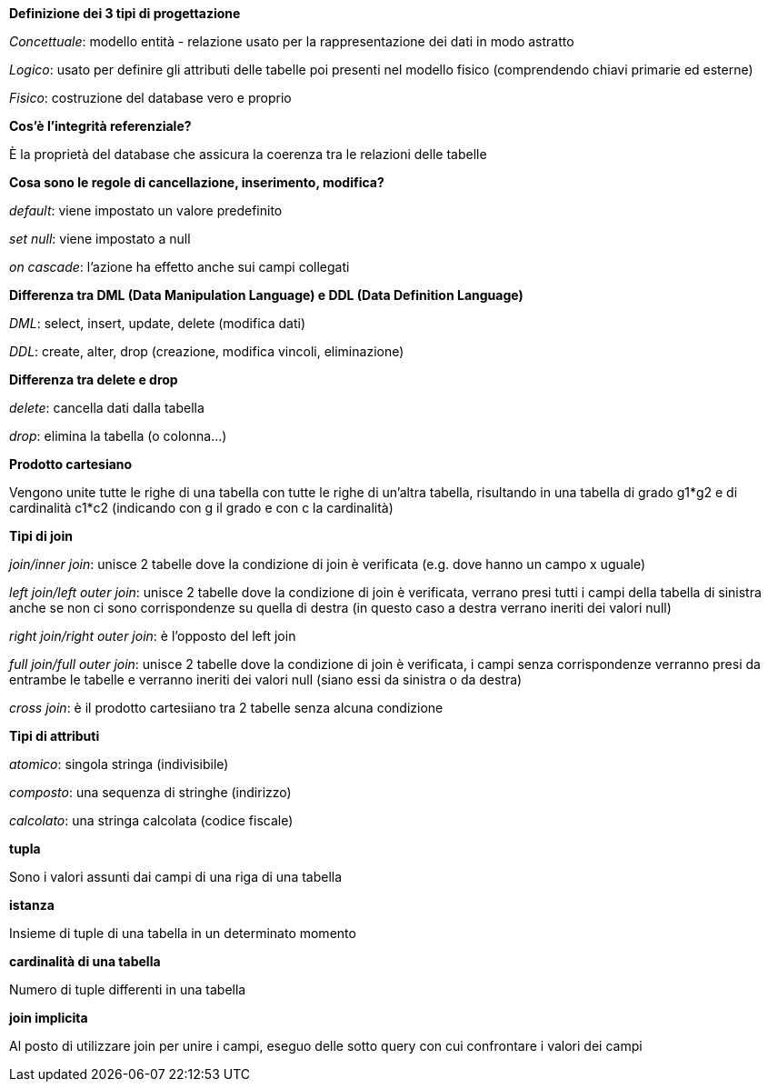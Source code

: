 .*Definizione dei 3 tipi di progettazione*
_Concettuale_: modello entità - relazione usato per la rappresentazione dei dati in modo astratto

_Logico_: usato per definire gli attributi delle tabelle poi presenti nel modello fisico (comprendendo chiavi primarie ed esterne)

_Fisico_: costruzione del database vero e proprio

.*Cos'è l'integrità referenziale?*
È la proprietà del database che assicura la coerenza tra le relazioni delle tabelle

.*Cosa sono le regole di cancellazione, inserimento, modifica?*
_default_: viene impostato un valore predefinito

_set null_: viene impostato a null

_on cascade_: l'azione ha effetto anche sui campi collegati

.*Differenza tra DML (Data Manipulation Language) e DDL (Data Definition Language)*
_DML_: select, insert, update, delete (modifica dati)

_DDL_: create, alter, drop (creazione, modifica vincoli, eliminazione)

.*Differenza tra delete e drop*
_delete_: cancella dati dalla tabella

_drop_: elimina la tabella (o colonna...)

.*Prodotto cartesiano*
Vengono unite tutte le righe di una tabella con tutte le righe di un'altra tabella, risultando in una tabella di grado g1*g2 e di cardinalità c1*c2 (indicando con g il grado e con c la cardinalità)

.*Tipi di join*
_join/inner join_: unisce 2 tabelle dove la condizione di join è verificata (e.g. dove hanno un campo x uguale)

_left join/left outer join_: unisce 2 tabelle dove la condizione di join è verificata, verrano presi tutti i campi della tabella di sinistra anche se non ci sono corrispondenze su quella di destra (in questo caso a destra verrano ineriti dei valori null)

_right join/right outer join_: è l'opposto del left join

_full join/full outer join_: unisce 2 tabelle dove la condizione di join è verificata, i campi senza corrispondenze verranno presi da entrambe le tabelle e verranno ineriti dei valori null (siano essi da sinistra o da destra)

_cross join_: è il prodotto cartesiiano tra 2 tabelle senza alcuna condizione

.*Tipi di attributi*
_atomico_: singola stringa (indivisibile) 

_composto_: una sequenza di stringhe (indirizzo)

_calcolato_: una stringa calcolata (codice fiscale)

.*tupla*
Sono i valori assunti dai campi di una riga di una tabella

.*istanza*
Insieme di tuple di una tabella in un determinato momento

.*cardinalità di una tabella*
Numero di tuple differenti in una tabella

.*join implicita*
Al posto di utilizzare join per unire i campi, eseguo delle sotto query con cui confrontare i valori dei campi




